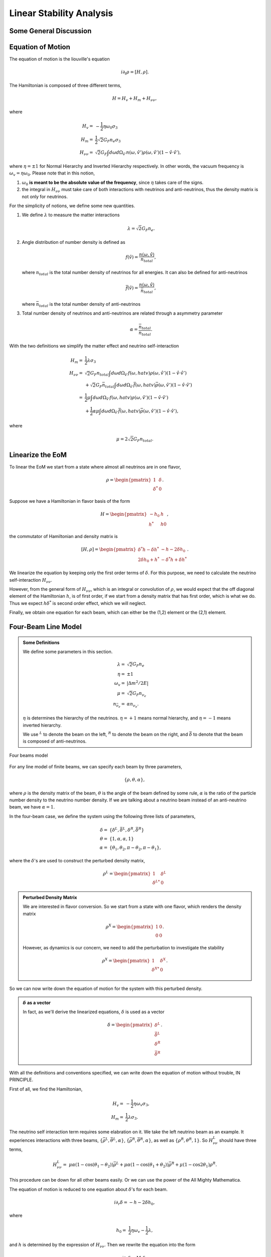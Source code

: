Linear Stability Analysis
========================================

Some General Discussion
-------------------------




Equation of Motion
---------------------


The equation of motion is the liouville's equation

.. math::
   i \partial_t \rho = [H,\rho].


The Hamiltonian is composed of three different terms,

.. math::
   H = H_v + H_m + H_{\nu\nu},

where

.. math::
   H_v =& -\frac{1}{2}\eta \omega_0 \sigma_3\\
   H_m =& \frac{1}{2} \sqrt{2}G_F n_e \sigma_3 \\
   H_{\nu\nu} =& \sqrt{2}G_F \int d\omega d\Omega_{\hat v'} n(\omega,\hat v')\rho(\omega,\hat v') (1-\hat v \cdot \hat v'),

where :math:`\eta=\pm 1` for Normal Hierarchy and Inverted Hierarchy respectively. In other words, the vacuum frequency is :math:`\omega_v = \eta \omega_0`. Please note that in this notion,

1. :math:`\omega_0` **is meant to be the absolute value of the frequency**, since :math:`\eta` takes care of the signs.
2. the integral in :math:`H_{\nu\nu}` must take care of both interactions with neutrinos and anti-neutrinos, thus the density matrix is not only for neutrinos.

For the simplicity of notions, we define some new quantities.

1. We define :math:`\lambda` to measure the matter interactions

   .. math::
      \lambda = \sqrt{2} G_F n_e.

2. Angle distribution of number density is defined as

   .. math::
      f(\hat v) = \frac{n(\omega,\hat v)}{n_{total}},

   where :math:`n_{total}` is the total number density of neutrinos for all energies. It can also be defined for anti-neutrinos

   .. math::
      \bar f(\hat v) = \frac{n(\omega,\hat v)}{\bar n_{total}},

   where :math:`\bar n_{total}` is the total number density of anti-neutrinos

3. Total number density of neutrinos and anti-neutrinos are related through a asymmetry parameter

   .. math::
      \alpha = \frac{\bar n_{total} }{n_{total}}.

With the two definitions we simplify the matter effect and neutrino self-interaction

.. math::
   H_m =& \frac{1}{2} \lambda \sigma_3 \\
   H_{\nu\nu} =& \sqrt{2}G_F n_{total} \int d\omega d\Omega_{\hat v'} f(\omega,hat v)\rho(\omega,\hat v') (1-\hat v \cdot \hat v') \\
   & + \sqrt{2}G_F \bar n_{total} \int d\omega d\Omega_{\hat v'} \bar f(\omega,hat v)\bar\rho(\omega,\hat v') (1-\hat v \cdot \hat v') \\
   =& \frac{1}{2}\mu \int d\omega d\Omega_{\hat v'} f(\omega,hat v)\rho(\omega,\hat v') (1-\hat v \cdot \hat v') \\
   & + \frac{1}{2}\alpha \mu \int d\omega d\Omega_{\hat v'} \bar f(\omega,hat v)\bar\rho(\omega,\hat v') (1-\hat v \cdot \hat v') ,

where

.. math::
   \mu = 2\sqrt{2} G_F n_{total}.


Linearize the EoM
----------------------

To linear the EoM we start from a state where almost all neutrinos are in one flavor,

.. math::
   \rho = \begin{pmatrix}
   1 & \delta \\
   \delta^* & 0
   \end{pmatrix}.

Suppose we have a Hamiltonian in flavor basis of the form

.. math::
   H = \begin{pmatrix}
   -h_0 & h \\
   h^* & h0
   \end{pmatrix},

the commutator of Hamiltonian and density matrix is

.. math::
   [H,\rho] = \begin{pmatrix}
   \delta^* h - \delta h^* &  - h - 2 \delta h_0 \\
   2\delta h_0 + h^* & -\delta^* h + \delta h^*
   \end{pmatrix}.

We linearize the equation by keeping only the first order terms of :math:`\delta`. For this purpose, we need to calculate the neutrino self-interaction :math:`H_{\nu\nu}`.

However, from the general form of :math:`H_{\nu\nu}`, which is an integral or convolution of :math:`\rho`, we would expect that the off diagonal element of the Hamiltonian :math:`h`, is of first order, if we start from a density matrix that has first order, which is what we do. Thus we expect :math:`h \delta^*` is second order effect, which we will neglect.

Finally, we obtain one equation for each beam, which can either be the (1,2) element or the (2,1) element.


Four-Beam Line Model
-----------------------

.. admonition:: Some Definitions
   :class: note

   We define some parameters in this section.

   .. math::
      \lambda =& \sqrt{2} G_F n_e \\
      \eta = & \pm 1\\
      \omega_v =& \lvert \Delta m^2/2E \rvert \\
      \mu =& \sqrt{2} G_F n_{\nu_e}\\
      n_{\bar\nu_e} = & \alpha n_{\nu_e}.

   :math:`\eta` is determines the hierarchy of the neutrinos. :math:`\eta=+1` means normal hierarchy, and :math:`\eta=-1` means inverted hierarchy.

   We use :math:`{}^L` to denote the beam on the left, :math:`{}^R` to denote the beam on the right, and :math:`\bar{\delta}` to denote that the beam is composed of anti-neutrinos.



.. _four-beams-model-geometry:

.. figure:: assets/collective/four-beams-model-geometry.png
   :align: center

   Four beams model


For any line model of finite beams, we can specify each beam by three parameters,

.. math::
   \{\rho, \theta, \alpha\},

where :math:`\rho` is the density matrix of the beam, :math:`\theta` is the angle of the beam defined by some rule, :math:`\alpha` is the ratio of the particle number density to the neutrino number density. If we are talking about a neutrino beam instead of an anti-neutrino beam, we have :math:`\alpha=1`.

In the four-beam case, we define the system using the following three lists of parameters,

.. math::
   \delta =& \{\delta^L, \bar\delta^L, \delta^R, \bar\delta^R\}\\
   \theta =& \{1, \alpha, \alpha, 1\}\\
   \alpha =& \{ \theta_1, \theta_2, \pi-\theta_2,\pi-\theta_1 \},

where the :math:`\delta`'s are used to construct the perturbed density matrix,

.. math::
   \rho^L = \begin{pmatrix}
   1 & \delta^L \\
   \delta^{L*} & 0
   \end{pmatrix}


.. admonition:: Perturbed Density Matrix
   :class: toggle

   We are interested in flavor conversion. So we start from a state with one flavor, which renders the density matrix

   .. math::
      \rho^{X} = \begin{pmatrix}
      1 & 0 \\
      0 & 0
      \end{pmatrix}.

   However, as dynamics is our concern, we need to add the perturbation to investigate the stability

   .. math::
      \rho^{X} = \begin{pmatrix}
      1 & \delta^{X} \\
      \delta^{X*} & 0
      \end{pmatrix}.

So we can now write down the equation of motion for the system with this perturbed density.

.. admonition:: :math:`\delta` as a vector
   :class: toggle

   In fact, as we'll derive the linearized equations, :math:`\delta` is used as a vector

   .. math::
      \delta = \begin{pmatrix}
      \delta^L \\ \bar\delta^L \\ \delta^R \\ \bar\delta^R
      \end{pmatrix}.


With all the definitions and conventions specified, we can write down the equation of motion without trouble, IN PRINCIPLE.

First of all, we find the Hamiltonian,

.. math::
   H_v = & -\frac{1}{2}\eta \omega_v \sigma_3, \\
   H_m = & \frac{1}{2}\lambda \sigma_3.

The neutrino self interaction term requires some elabration on it. We take the left neutrino beam as an example. It experiences interactions with three beams, :math:`\{\bar\rho^L, \bar\theta^L, \alpha\}`, :math:`\{\bar\rho^R, \bar\theta^R, \alpha\}`, as well as :math:`\{ \rho^R, \theta^R, 1\}`. So :math:`H_{\nu\nu}^L` should have three terms,

.. math::
   H_{\nu\nu}^L = & \mu \alpha (1-\cos(\theta_1-\theta_2)) \bar\rho^L + \mu \alpha (1-\cos(\theta_1+\theta_2))\bar\rho^R + \mu (1-\cos 2\theta_1) \rho^R.

This procedure can be down for all other beams easily. Or we can use the power of the All Mighty Mathematica.

The equation of motion is reduced to one equation about :math:`\delta`'s for each beam.

.. math::
   i \partial_r \delta = - h - 2 \delta h_0,

where

.. math::
   h_0 =& \frac{1}{2}\eta \omega_v - \frac{1}{2}\lambda,

and :math:`h` is determined by the expression of :math:`H_{\nu\nu}`. Then we rewrite the equation into the form

.. math::
   i \partial_r \delta = M \cdot \delta,

where :math:`M` is the coefficient matrix that generate the equations we previously derived. This procedure can be done by Mathematica.

.. math::
   i \partial_r \begin{pmatrix}
   \delta^L \\ \bar\delta^L \\ \delta^R \\ \bar\delta^R
   \end{pmatrix} =
   \begin{pmatrix}
   \lambda + \mu(1+\cos(2\theta_1)) + \alpha \mu (1 - \cos(\theta_1-\theta_2)) + \alpha \mu (1 + \cos(\theta_1+\theta_2)) - \eta \omega_v & -\alpha \mu(1-\cos(\theta_1 - \theta_2)) & -\alpha \mu(1+\cos(\theta_1 + \theta_2)) & -\mu(1+\cos(2\theta_1)) \\
   - \mu(1-\cos(\theta_1 - \theta_2)) & \lambda + \mu (1-\cos(\theta_1-\theta_2)) + \alpha \mu (1+\cos(2\theta_2)) + \mu (1+\cos(\theta_1+\theta_2)) -\eta \omega_v & -\alpha \mu(1+\cos(2 \theta_2)) & -\mu(1+\cos(\theta_1 + \theta_2)) \\
   -\mu(1+\cos(\theta_1 + \theta_2)) & -\alpha \mu(1+\cos(2\theta_2)) &
   \lambda + \mu(1-\cos(\theta_1-\theta_2)) + \alpha \mu (1 + \cos(2\theta_2)) + \mu (1 + \cos(\theta_1+\theta_2)) - \eta \omega_v  & -\mu (1 - \cos (\theta_1-\theta_2)) \\
   -\mu(1+\cos(2\theta_1)) & -\alpha\mu (1+ \cos(\theta_1+\theta_2)) & -\alpha \mu (1-\cos(\theta_1-\theta_2)) & \lambda + \mu(1+\cos(2\theta_1)) + \alpha \mu (1 - \cos(\theta_1-\theta_2)) + \alpha \mu (1 + \cos(\theta_1+\theta_2)) - \eta \omega_v
   \end{pmatrix}
   \begin{pmatrix}
   \delta^L \\ \bar\delta^L \\ \delta^R \\ \bar\delta^R
   \end{pmatrix}.


We assume the solution is of the form :math:`\delta = \delta_0 e^{i\Omega r}`. By put the assumption back into the equation we obtain

.. math::
   -\Omega \delta_0 = M\cdot \delta_0.

Linear stability analysis basically becomes finding the eigenvalues of matrix :math:`M`. A negative imaginary part in :math:`\Omega` means the solution can grow exponentially.

For this four-beam model, the eigenvalues can be found analytically by Mathematica, eventhough the solution is a bit tedious. We work out the example using unit of :math:`\omega_v`, i.e., :math:`\hat \lambda=\lambda/\omega_v` and :math:`\hat\mu = \mu/\omega_v`.



Neutrino Line Model
-------------------------

Neutrino line model is discussed in [duan2015]_. We'll follow the paper.

The equation of motion is

.. math::
   i\partial_t \rho + i \hat v \cdot \vec \nabla \rho = \left[ H, \rho \right],

where Hamiltonian

.. math::
   H = H_v + H_m + H_{\nu\nu}.

We discuss the equilibrium case so that the time dependent part vanishes.

For the line model, we have only two directions :math:`x` and :math:`z`, thus the density matrix depends on these two directions, i.e., :math:`\rho(x,z)`. Since all the neutrinos emitted from a line located at :math:`z=0`, we can Fourier decompose the density matrix :math:`\rho(x,z)` in the x direction

.. math::
   \rho(x,z) = \sum_m e^{i m k_0 x} \rho_m(z),

where :math:`k_0` is determined by the size of the line :math:`L`,

.. math::
   k_0 = \frac{2\pi}{L}.


As we plug it back into the equation of motion, left hand side becomes

.. math::
   &i \hat v \cdot \nabla \rho(x,z) \\
   =& i v_x \partial_x \rho(x,z) + i v_z \partial_z \rho(x,z) \\
   =& i v_x \partial_x \sum_m e^{i m k_0 x} \rho_m(z) + i v_z \partial_z \sum_m e^{i m k_0 x} \rho_m(z) \\
   =& \sum_m e^{i m k_0 x} \left( i v_x (i m k_0) \rho_m(z) + i v_z \partial_z \rho_m(z) \right).

The vacuum Hamiltonian and matter Hamiltonian are

.. math::
   H_v =& -\frac{1}{2}\eta \omega_v \sigma_3 \\
   \bar H_v =& \frac{1}{2}\eta \omega_v \sigma_3 \\
   H_m =& \frac{1}{2} \lambda \sigma_3.

The neutrino-neutrino interaction becomes

.. math::
   H_{\nu\nu}^{i} =& \sum_j \sqrt{2} G_F n_\nu^{j} (1 - \hat v^{i}\cdot \hat v^{j}) \beta^{j}\rho^{j}(x,z)\\
   =& \sum_m e^{im k_0 x} \left( \sum_j \sqrt{2} G_F n_\nu^{j} (1 - \hat v^{i}\cdot \hat v^{j}) \beta^{j}\rho_m(z) \right),

where :math:`\beta^{j}` indicates if the beam is neutrino or antineutrino,

.. math::
   \beta^{j} =\begin{cases}
   1 & \qquad \text{neutrinos}\\
   -1 & \qquad \text{antineutrinos}.
   \end{cases}

To save keystroke we define

.. math::
   \mu = \sqrt{2}G_F n_{\nu},

where :math:`n_\nu` is the number density of the neutrinos.

So we can write down the equation of motion for each beam, using the decomposed density matrix. It's easily noticed that the equation is not coupled between Fourier modes of the density matrix.

For simplicity, we first solve the four beams case, c.f. :numref:`four-beams-model-geometry`, with :math:`\bar n_{\nu} = \alpha n_{\nu}`. The equation of motion for neutrino beam i reads

.. math::
   i v_z \partial_z \rho_m^i(z) - m k_0 v_x \rho_m^i(z) = \left[ -\beta^i \eta \omega_v \sigma_3/2, \rho_m^i(z) \right] + \left[ \lambda \sigma_3/2, \rho_m^i(z) \right] + [\sum_j \mu \alpha^j (1 - \hat v^{i}\cdot \hat v^{j}) \beta^{j}\rho^j_m(z),\rho^i_m(z) ].

We have all the modes decoupled from each other. However, the different beams are coupled to each other for the same mode. Thus the equations for mode :math:`m` can be combined into a single matrix differential equation, which is tedious to write down.

To analyze the instability, we apply the tricks in linear stability analysis, and define the perturbed density matrice

.. math::
   \rho^i_m =& \begin{pmatrix}
   1 & \epsilon^i_m \\
   {\epsilon^i_m}^* & 0
   \end{pmatrix}\\
   \bar\rho^i_m =&\begin{pmatrix}
   1 & \bar\epsilon^i_m \\
   {\bar\epsilon^i_m}^* & 0
   \end{pmatrix}.

The only unknow functions are :math:`\epsilon^i_m` and :math:`\bar\epsilon^i_m`.

We analyze the four beams model which has only one left beam and one right beam for neutrinos and antineutrinos, with the same geometry shown in :numref:`four-beams-model-geometry`. The equations for the perturbations becomes

.. math::
   iv_z\partial_z \epsilon^i_m - m k_0 v_x \epsilon^i_m = \frac{1}{2}(\lambda - \beta^i \eta \omega_v) 2\epsilon^i_m + \sum_j \mu \alpha^j(1-\hat v^i\cdot \hat v^j) \beta^j (\epsilon^i_m - \epsilon^j_m),

where we have unified the notation of :math:`\epsilon` and :math:`\bar\epsilon`. For the four beams model, the equations becomes

.. math::
   i v_z \partial_z \epsilon^L_m  =&  \left( m k_0 v_x  + (\lambda - \eta \omega_v) \right) \epsilon^L_m - \mu \alpha^L (1-\cos(\bar\theta^L-\theta^L)) (\epsilon^L_m - \bar\epsilon^L_m) + \mu (1-\cos(\theta^R-\theta^L)) (\epsilon^L_m- \epsilon^R_m) - \mu \alpha^R (1-\cos(\bar\theta^R - \theta^L)) (\epsilon^L_m-\bar\epsilon^R_m)\\
   iv_z \partial_z \bar\epsilon^L_m =& \left( m k_0 v_x + (\lambda + \eta \omega_v \right) \bar\epsilon^L_m + \mu (1-\cos(\bar\theta^L-\theta^L))(\bar\epsilon^L_m - \epsilon^L_m) + \mu (1-\cos(\bar\theta^L_m - \theta^R))(\bar\epsilon^L_m - \epsilon^R_m) - \mu \alpha^R (1- \cos(\bar\theta^L - \bar\theta^R) ) (\bar\epsilon^L_m - \bar\epsilon^R)\\
   i v_z \partial_z \epsilon^R_m =& \left( m k_0 v_x + (\lambda - \eta \omega_v ) \right) \epsilon^R_m + \mu (1-\cos(\theta^R-\theta^L)) (\epsilon^R_m - \epsilon^L_m) - \mu \alpha^L (1 - \cos(\theta^R-\bar\theta^L)) (\epsilon^R_m -\bar \epsilon^L_m) -\mu\alpha^R (1-\cos(\theta^R - \bar\theta^R) ) (\epsilon^R_m - \bar\epsilon^R_m) \\
   iv_z \partial_z \bar\epsilon^R_m =& \left(  m k_0 v_x + (\lambda + \eta \omega_v \right) \bar\epsilon^R_m + \mu (1-\cos(\bar\theta^R - \theta^L) ) (\bar\epsilon^R_m - \epsilon^L) - \mu \alpha^L (1 - \cos(\bar\theta^R -\theta^L) ) (\bar\epsilon^R_m - \bar\epsilon^L_m) + \mu (1- \cos(\bar\theta^R -\theta^R)) (\bar\epsilon^R_m - \epsilon^R_m),

where

.. math::
   \theta^R =& \pi-\theta_L\\
   \bar\theta^R =& \pi - \bar\theta^L.

For simplicity we consider the case :math:`\theta^L = \theta^R \equiv\theta` and :math:`\alpha^L=\alpha^R`. Then the equations becomes

.. math::
   iv_z \partial_z \epsilon^L_m =&  \left( m k_0 v_x  + (\lambda - \eta \omega_v) \right) \epsilon^L_m + \mu (1-\cos(2\theta)) (\epsilon^L_m- \epsilon^R_m) - \mu \alpha (1-\cos(2\theta)) (\epsilon^L_m-\bar\epsilon^R_m)\\
   iv_z \partial_z \bar\epsilon^L_m =& \left( m k_0 v_x + (\lambda + \eta \omega_v \right) \bar\epsilon^L_m + \mu (1-\cos(2\theta))(\bar\epsilon^L_m - \epsilon^R_m) - \mu \alpha (1- \cos(2\theta) ) (\bar\epsilon^L_m - \bar\epsilon^R)\\
   i v_z \partial_z \epsilon^R_m =& \left( m k_0 v_x + (\lambda - \eta \omega_v ) \right) \epsilon^R_m + \mu (1-\cos(2\theta)) (\epsilon^R_m - \epsilon^L_m) - \mu \alpha (1 - \cos(2\theta)) (\epsilon^R_m -\bar \epsilon^L_m) \\
   iv_z \partial_z \bar\epsilon^R_m =& \left(  m k_0 v_x + (\lambda + \eta \omega_v \right) \bar\epsilon^R_m + \mu (1-\cos(2\theta) ) (\bar\epsilon^R_m - \epsilon^L) - \mu \alpha (1 - \cos(2\theta) ) (\bar\epsilon^R_m - \bar\epsilon^L_m).

For convinience we define

.. math::
   \chi = \mu(1-\cos(2\theta)),

so that the equations are

.. math::
   iv_z \partial_z \epsilon^L_m =&  \left( m k_0 v_x  + (\lambda - \eta \omega_v) + (1 - \alpha) \chi \right) \epsilon^L_m - \chi  \epsilon^R_m + \alpha \chi \bar\epsilon^R_m\\
   iv_z \partial_z \bar\epsilon^L_m =& \left( m k_0 v_x + (\lambda + \eta \omega_v) + (1-\alpha)\chi \right) \bar\epsilon^L_m - \chi \epsilon^R_m + \alpha \chi  \bar\epsilon^R\\
   i v_z \partial_z \epsilon^R_m =& \left( m k_0 v_x + (\lambda - \eta \omega_v ) + (1-\alpha)\chi \right) \epsilon^R_m - \chi \epsilon^L_m + \alpha \chi \bar \epsilon^L_m \\
   iv_z \partial_z \bar\epsilon^R_m =& \left(  m k_0 v_x + (\lambda + \eta \omega_v) +(1-\alpha)\chi \right) \bar\epsilon^R_m - \chi \epsilon^L + \alpha \chi \bar\epsilon^L_m.


Construct a vector

.. math::
   \begin{pmatrix}
   \epsilon^L_m \\
   \bar\epsilon^L_m\\
   \epsilon^R_m \\
   \bar\epsilon^R_m
   \end{pmatrix},
   :label: eqn-vector-of-functions-to-be-solved-lsa

from which we develop the matrix equation

.. math::
   i\partial_z\begin{pmatrix}
   \epsilon^L_m \\
   \bar\epsilon^L_m\\
   \epsilon^R_m \\
   \bar\epsilon^R_m
   \end{pmatrix} = \frac{1}{v_z} \begin{pmatrix}
   m k_0 v_x  + (\lambda - \eta \omega_v) + (1 - \alpha) \chi  & 0 & -\chi & \alpha \chi \\
   0 & m k_0 v_x + (\lambda + \eta \omega_v) + (1-\alpha)\chi & -\chi & \alpha \chi \\
   -\chi & \alpha \chi &   m k_0 v_x + (\lambda - \eta \omega_v ) + (1-\alpha)\chi & 0 \\
   -\chi & \alpha \chi & 0 & m k_0 v_x + (\lambda + \eta \omega_v) +(1-\alpha)\chi
   \end{pmatrix}\begin{pmatrix}
   \epsilon^L_m \\
   \bar\epsilon^L_m\\
   \epsilon^R_m \\
   \bar\epsilon^R_m
   \end{pmatrix}.

We define

.. math::
   \Upsilon = \frac{1}{v_z} \begin{pmatrix}
   m k_0 v_x  + (\lambda - \eta \omega_v) + (1 - \alpha) \chi  & 0 & -\chi & \alpha \chi \\
   0 & m k_0 v_x + (\lambda + \eta \omega_v ) + (1-\alpha)\chi & -\chi & \alpha \chi \\
   -\chi & \alpha \chi &   m k_0 v_x + (\lambda - \eta \omega_v ) + (1-\alpha)\chi & 0 \\
   -\chi & \alpha \chi & 0 & m k_0 v_x + (\lambda + \eta \omega_v) +(1-\alpha)\chi
   \end{pmatrix}.

This non-Hermitian 'Hamiltonian' matrix :math:`\Upsilon` introduces many new features in the evolutions of the perturbations since the eigenvalues of it are not garanteed to be real. Any imaginary part of the eigenvalues of it will give us exponential increase.

.. admonition:: Plus-Minus Modes
   :class: toggle

   In the paper [duan2015]_ the authors introduced the definition

   .. math::
      D^{\pm}_m =& \frac{1}{2} (\epsilon^L_m \pm \epsilon^R_m) - \frac{\alpha}{2} (\bar\epsilon^L_m\pm \bar\epsilon^R_m)\\
      S^{\pm}_m =&  \frac{1}{2} (\epsilon^L_m \pm \epsilon^R_m) + \frac{\alpha}{2} (\bar\epsilon^L_m\pm \bar\epsilon^R_m).

   The vector of functions to be solve is

   .. math::
      \begin{pmatrix}
      D^+_m\\
      S^+_m \\
      D^-_m\\
      S^-_m
      \end{pmatrix}.

   This is simply a transformation of the vector we have, i.e., Eq. :eq:`eqn-vector-of-functions-to-be-solved-lsa`. The transformation matrix is

   .. math::
      \mathcal R=\frac{1}{2}\begin{pmatrix}
      1 & -\alpha & 1 & -\alpha \\
      1 & -\alpha & -1 & \alpha \\
      1 & \alpha & 1 & \alpha \\
      1 & \alpha & -1 & -\alpha
      \end{pmatrix},

   so that

   .. math::
      \begin{pmatrix}
      D^+_m\\
      S^+_m \\
      D^-_m\\
      S^-_m
      \end{pmatrix} = \mathcal R \begin{pmatrix}
      \epsilon^L_m \\
      \bar\epsilon^L_m\\
      \epsilon^R_m \\
      \bar\epsilon^R_m
      \end{pmatrix}.


   We can find the corresponding 'Hamiltonian' matrix for the new vector by applying

   .. math::
      \mathcal R \Upsilon \mathcal R^{-1}.

   What I get is

   .. math::
      \mathcal R \Upsilon \mathcal R^{-1}=\frac{1}{v_z}\begin{pmatrix}
      \lambda + m k_0 v_x & 0 & -\eta \omega_v & 0 \\
      0 & 2(1-\alpha)\chi + \lambda + m k_0 v_x & 0 & - \eta\omega_v\\
      - (1+\alpha)\chi -\eta \omega_v & 0 & (1-\alpha)\chi + \lambda + m k_0 v_x & 0\\
      0 & (1+\alpha)\chi - \eta \omega_v & 0 & (1-\alpha)\chi + \lambda + m k_0 v_x
      \end{pmatrix},


   which is actually different from the one in the paper [duan2015]_.

   **What now?**






.. [duan2015] Duan, H., & Shalgar, S. (2015). `Flavor instabilities in the neutrino line model. <http://doi.org/10.1016/j.physletb.2015.05.057>`_ Physics Letters, Section B: Nuclear, Elementary Particle and High-Energy Physics, 747, 139–143.
